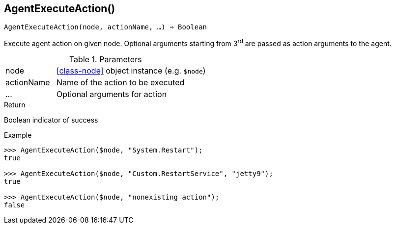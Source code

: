 == AgentExecuteAction()

[source,c]
----
AgentExecuteAction(node, actionName, …) ⇒ Boolean
----

Execute agent action on given node.
Optional arguments starting from 3^rd^ are passed as action arguments to the agent.

.Parameters
[cols="1,3" grid="none", frame="none"]
|===
|node|<<class-node>> object instance (e.g. `$node`)
|actionName|Name of the action to be executed
|…|Optional arguments for action
|===

.Return
Boolean indicator of success

.Example
[.output]
....
>>> AgentExecuteAction($node, "System.Restart");
true

>>> AgentExecuteAction($node, "Custom.RestartService", "jetty9");
true

>>> AgentExecuteAction($node, "nonexisting action");
false
....
